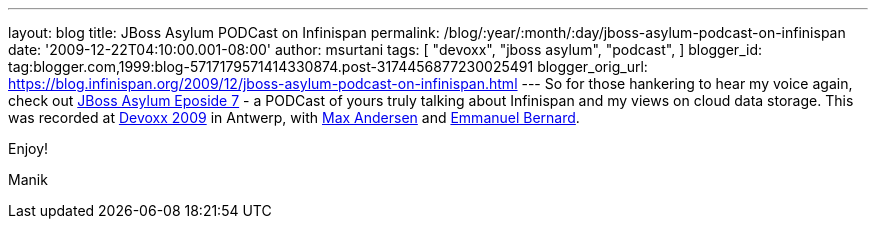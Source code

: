 ---
layout: blog
title: JBoss Asylum PODCast on Infinispan
permalink: /blog/:year/:month/:day/jboss-asylum-podcast-on-infinispan
date: '2009-12-22T04:10:00.001-08:00'
author: msurtani
tags: [ "devoxx",
"jboss asylum",
"podcast",
]
blogger_id: tag:blogger.com,1999:blog-5717179571414330874.post-3174456877230025491
blogger_orig_url: https://blog.infinispan.org/2009/12/jboss-asylum-podcast-on-infinispan.html
---
So for those hankering to hear my voice again, check out
http://jbosscommunityasylum.libsyn.com/index.php?post_id=562565[JBoss
Asylum Eposide 7] - a PODCast of yours truly talking about Infinispan
and my views on cloud data storage. This was recorded at
http://www.devoxx.com/display/DV09/Home[Devoxx 2009] in Antwerp, with
http://community.jboss.org/people/max.andersen@jboss.com[Max Andersen]
and http://community.jboss.org/people/epbernard[Emmanuel Bernard].



Enjoy!

Manik
